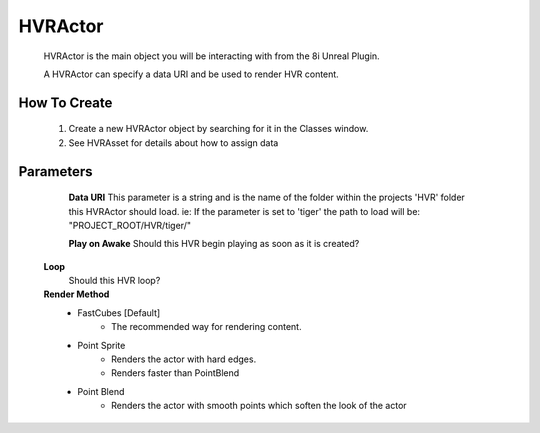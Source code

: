 HVRActor
========

    HVRActor is the main object you will be interacting with from the 8i Unreal Plugin.

    A HVRActor can specify a data URI and be used to render HVR content.

How To Create
-------------

    1. Create a new HVRActor object by searching for it in the Classes window.
    2. See HVRAsset for details about how to assign data

Parameters
----------

	**Data URI**
        This parameter is a string and is the name of the folder within the projects 'HVR' folder this HVRActor should load.
        ie: If the parameter is set to 'tiger' the path to load will be: "PROJECT_ROOT/HVR/tiger/"

	**Play on Awake**
        Should this HVR begin playing as soon as it is created?

    **Loop**
        Should this HVR loop?

    **Render Method**
    	- FastCubes [Default]
    		- The recommended way for rendering content.
        - Point Sprite
            - Renders the actor with hard edges.
            - Renders faster than PointBlend
        - Point Blend
            - Renders the actor with smooth points which soften the look of the actor